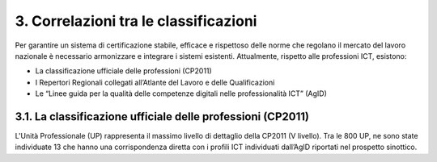 3. Correlazioni tra le classificazioni
-----------------------------------------

Per garantire un sistema di certificazione stabile, efficace e rispettoso delle norme che regolano il mercato del lavoro nazionale è necessario armonizzare e integrare i sistemi esistenti. Attualmente, rispetto alle professioni ICT, esistono:

-	La classificazione ufficiale delle professioni (CP2011)

-	I Repertori Regionali collegati all’Atlante del Lavoro e delle Qualificazioni

-	Le “Linee guida per la qualità delle competenze digitali nelle professionalità ICT” (AgID)

3.1. La classificazione ufficiale delle professioni (CP2011)
'''''''''''''''''''''''''''''''''''''''''''''''''''''''''''''

L'Unità Professionale (UP) rappresenta il massimo livello di dettaglio della CP2011 (V livello). Tra le 800 UP, ne sono state individuate 13 che hanno una corrispondenza diretta con i profili ICT individuati dall’AgID riportati nel prospetto sinottico.

